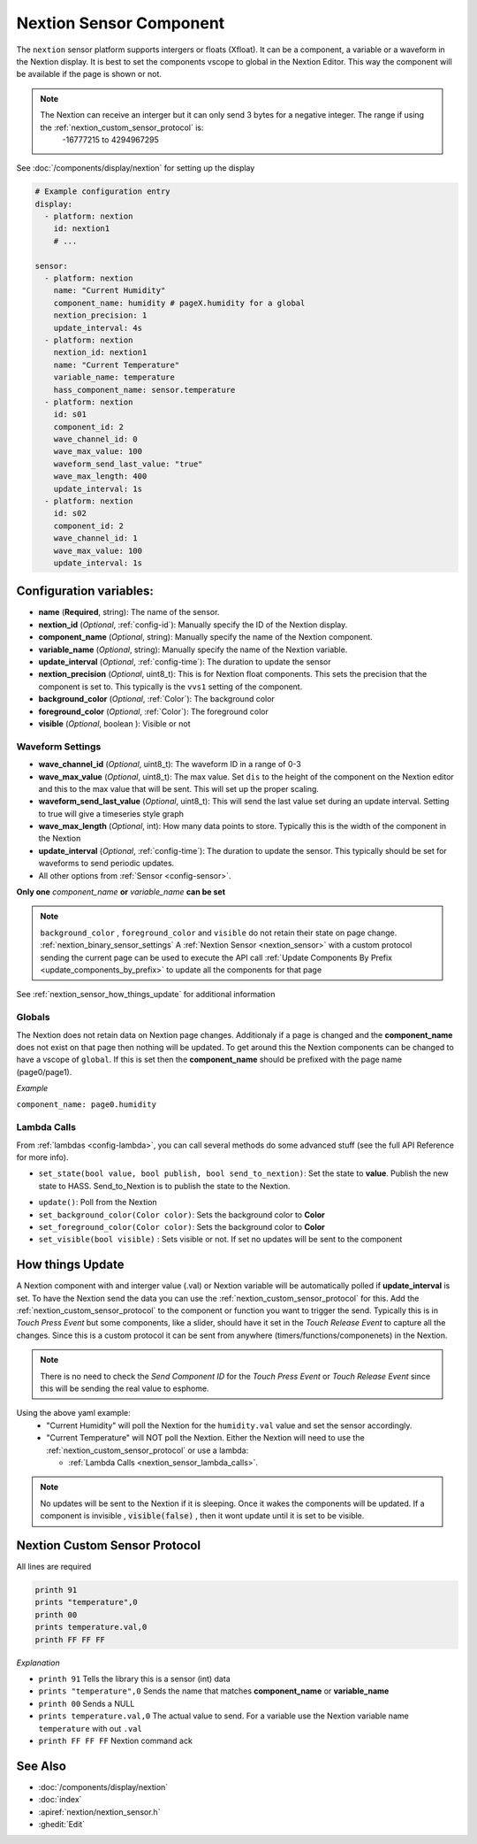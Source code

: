 .. _nextion_sensor:

Nextion Sensor Component
========================

.. seo::
    :description: Instructions for setting up Nextion sensor.
    :image: nextion.jpg    

The ``nextion`` sensor platform supports intergers or floats (Xfloat). It can be a component, a variable or a waveform in the Nextion display.
It is best to set the components vscope to global in the Nextion Editor. This way the component will be available
if the page is shown or not. 

.. note::

    The Nextion can receive an interger but it can only send 3 bytes for a negative integer. The range if using the :ref:`nextion_custom_sensor_protocol` is:
        -16777215 to 4294967295

See :doc:`/components/display/nextion` for setting up the display

.. code-block:: yaml

    # Example configuration entry
    display:
      - platform: nextion
        id: nextion1
        # ...

    sensor:
      - platform: nextion        
        name: "Current Humidity"
        component_name: humidity # pageX.humidity for a global
        nextion_precision: 1
        update_interval: 4s
      - platform: nextion
        nextion_id: nextion1        
        name: "Current Temperature"
        variable_name: temperature
        hass_component_name: sensor.temperature
      - platform: nextion
        id: s01
        component_id: 2
        wave_channel_id: 0
        wave_max_value: 100
        waveform_send_last_value: "true"
        wave_max_length: 400
        update_interval: 1s
      - platform: nextion
        id: s02
        component_id: 2
        wave_channel_id: 1
        wave_max_value: 100
        update_interval: 1s

Configuration variables:
------------------------

- **name** (**Required**, string): The name of the sensor.
- **nextion_id** (*Optional*, :ref:`config-id`): Manually specify the ID of the Nextion display.
- **component_name** (*Optional*, string): Manually specify the name of the Nextion component.
- **variable_name** (*Optional*, string): Manually specify the name of the Nextion variable.
- **update_interval** (*Optional*, :ref:`config-time`):  The duration to update the sensor
- **nextion_precision** (*Optional*, uint8_t):  This is for Nextion float components. This sets 
  the precision that the component is set to. This typically is the ``vvs1`` setting of the component.                                                         
- **background_color** (*Optional*, :ref:`Color`):  The background color
- **foreground_color** (*Optional*, :ref:`Color`):  The foreground color
- **visible** (*Optional*, boolean ):  Visible or not
  
Waveform Settings
*****************
- **wave_channel_id** (*Optional*, uint8_t): The waveform ID in a range of 0-3
- **wave_max_value** (*Optional*, uint8_t): The max value. Set ``dis`` to the height of the component on the Nextion editor and this to the max value that will be sent. This will set up the proper scaling.
- **waveform_send_last_value** (*Optional*, uint8_t): This will send the last value set during an update interval. Setting to true will give a timeseries style graph
- **wave_max_length** (*Optional*, int): How many data points to store. Typically this is the width of the component in the Nextion
- **update_interval** (*Optional*, :ref:`config-time`):  The duration to update the sensor. This typically should be set for waveforms to send periodic updates.
  
- All other options from :ref:`Sensor <config-sensor>`.

**Only one** *component_name* **or** *variable_name* **can be set**

.. note::
  ``background_color`` , ``foreground_color`` and ``visible`` do not retain their state on page change. :ref:`nextion_binary_sensor_settings`
  A :ref:`Nextion Sensor <nextion_sensor>` with a custom protocol sending the current page can be used to execute the API call :ref:`Update Components By Prefix <update_components_by_prefix>` to update all the components for that page


See :ref:`nextion_sensor_how_things_update` for additional information

Globals
*******
The Nextion does not retain data on Nextion page changes. Additionaly if a page is changed and the **component_name** does not exist on that page then
nothing will be updated. To get around this the Nextion components can be changed to have a vscope of ``global``. If this is set then the **component_name**
should be prefixed with the page name (page0/page1).

*Example*

``component_name: page0.humidity``

.. _nextion_sensor_lambda_calls:

Lambda Calls
************

From :ref:`lambdas <config-lambda>`, you can call several methods do some
advanced stuff (see the full API Reference for more info).

.. _nextion_sensor_set_state:

- ``set_state(bool value, bool publish, bool send_to_nextion)``: Set the state to **value**. Publish the new state to HASS. Send_to_Nextion is to publish the state to the Nextion.

.. _nextion_sensor_update:

- ``update()``: Poll from the Nextion

- ``set_background_color(Color color)``: Sets the background color to **Color**
- ``set_foreground_color(Color color)``: Sets the background color to **Color**
- ``set_visible(bool visible)`` : Sets visible or not. If set no updates will be sent to the component


.. _nextion_sensor_how_things_update:

How things Update
-----------------
A Nextion component with and interger value (.val) or Nextion variable will be automatically polled if **update_interval** is set.
To have the Nextion send the data you can use the :ref:`nextion_custom_sensor_protocol` for this. Add the :ref:`nextion_custom_sensor_protocol` to the 
component or function you want to trigger the send. Typically this is in *Touch Press Event* but some components, like a slider, should have it 
set in the *Touch Release Event* to capture all the changes. Since this is a custom protocol it can be sent from anywhere (timers/functions/componenets)
in the Nextion. 

.. note::

    There is no need to check the *Send Component ID* for the *Touch Press Event* or *Touch Release Event*
    since this will be sending the real value to esphome.

Using the above yaml example:
  - "Current Humidity" will poll the Nextion for the ``humidity.val`` value and set the sensor accordingly.
  - "Current Temperature" will NOT poll the Nextion. Either the Nextion will need to use the :ref:`nextion_custom_sensor_protocol` or use a lambda:

    - :ref:`Lambda Calls <nextion_sensor_lambda_calls>`.  

.. note::
    No updates will be sent to the Nextion if it is sleeping. Once it wakes the components will be updated. If a component is invisible , :code:`visible(false)` , then it wont update until it is set to be visible.


.. _nextion_custom_sensor_protocol:

Nextion Custom Sensor Protocol
------------------------------
All lines are required

.. code-block:: c++

    printh 91
    prints "temperature",0
    printh 00
    prints temperature.val,0
    printh FF FF FF

*Explanation*

- ``printh 91`` Tells the library this is a sensor (int) data
- ``prints "temperature",0`` Sends the name that matches **component_name** or **variable_name**
- ``printh 00`` Sends a NULL
- ``prints temperature.val,0`` The actual value to send. For a variable use the Nextion variable name ``temperature`` with out ``.val``
- ``printh FF FF FF`` Nextion command ack


See Also
--------

- :doc:`/components/display/nextion`
- :doc:`index`
- :apiref:`nextion/nextion_sensor.h`
- :ghedit:`Edit`

